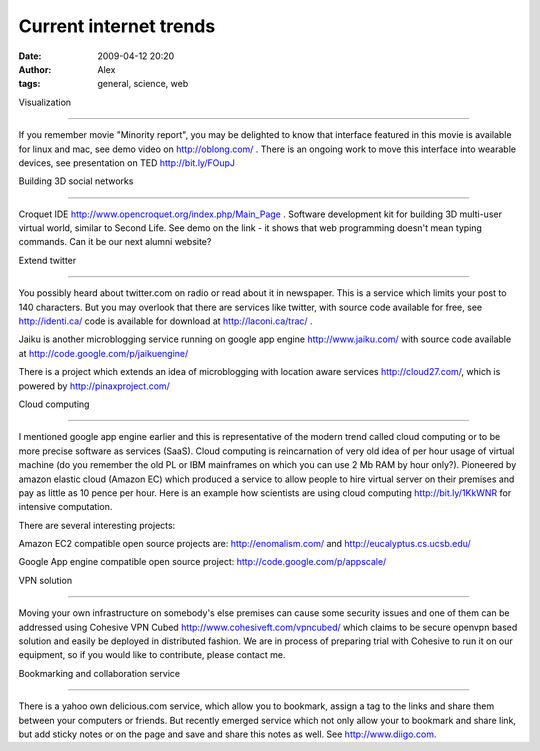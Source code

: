 Current internet trends
#######################
:date: 2009-04-12 20:20
:author: Alex
:tags: general, science, web

Visualization

================

If you remember movie "Minority report", you may be delighted to know
that interface featured in this movie is available for linux and mac,
see demo video on http://oblong.com/ . There is an ongoing work to move
this interface into wearable devices, see presentation on TED
http://bit.ly/FOupJ

Building 3D social networks

========================

Croquet IDE http://www.opencroquet.org/index.php/Main\_Page . Software
development kit for building 3D multi-user virtual world, similar to
Second Life. See demo on the link - it shows that web programming
doesn't mean typing commands. Can it be our next alumni website?

Extend twitter

==============

You possibly heard about twitter.com on radio or read about it in
newspaper. This is a service which limits your post to 140 characters.
But you may overlook that there are services like twitter, with source
code available for free, see http://identi.ca/ code is available for
download at http://laconi.ca/trac/ .

Jaiku is another microblogging service running on google app engine
http://www.jaiku.com/ with source code available at
http://code.google.com/p/jaikuengine/

There is a project which extends an idea of microblogging with location
aware services http://cloud27.com/, which is powered by
http://pinaxproject.com/

Cloud computing

===============

I mentioned google app engine earlier and this is representative of the
modern trend called cloud computing or to be more precise software as
services (SaaS). Cloud computing is reincarnation of very old idea of
per hour usage of virtual machine (do you remember the old PL or IBM
mainframes on which you can use 2 Mb RAM by hour only?). Pioneered by
amazon elastic cloud (Amazon EC) which produced a service to allow
people to hire virtual server on their premises and pay as little as 10
pence per hour. Here is an example how scientists are using cloud
computing http://bit.ly/1KkWNR for intensive computation.

There are several interesting projects:

Amazon EC2 compatible open source projects are: http://enomalism.com/
and http://eucalyptus.cs.ucsb.edu/

Google App engine compatible open source project:
http://code.google.com/p/appscale/

VPN solution

========================

Moving your own infrastructure on somebody's else premises can cause
some security issues and one of them can be addressed using Cohesive VPN
Cubed http://www.cohesiveft.com/vpncubed/ which claims to be secure
openvpn based solution and easily be deployed in distributed fashion. We
are in process of preparing trial with Cohesive to run it on our
equipment, so if you would like to contribute, please contact me.

Bookmarking and collaboration service

=====================================

There is a yahoo own delicious.com service, which allow you to bookmark,
assign a tag to the links and share them between your computers or
friends. But recently emerged service which not only allow your to
bookmark and share link, but add sticky notes or on the page and save
and share this notes as well. See http://www.diigo.com.
